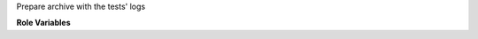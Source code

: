 Prepare archive with the tests' logs

**Role Variables**

.. zuul:rolevar:: logs_path
   :default: /opt/stack/logs/dsvm-functional-logs

   Path where logs from the tests are stored on job's node.

.. zuul:rolevar:: log_archive_file_name
   :default: /opt/stack/logs/dsvm-functional-logs.tar.gz

   Name of archive with the logs.

